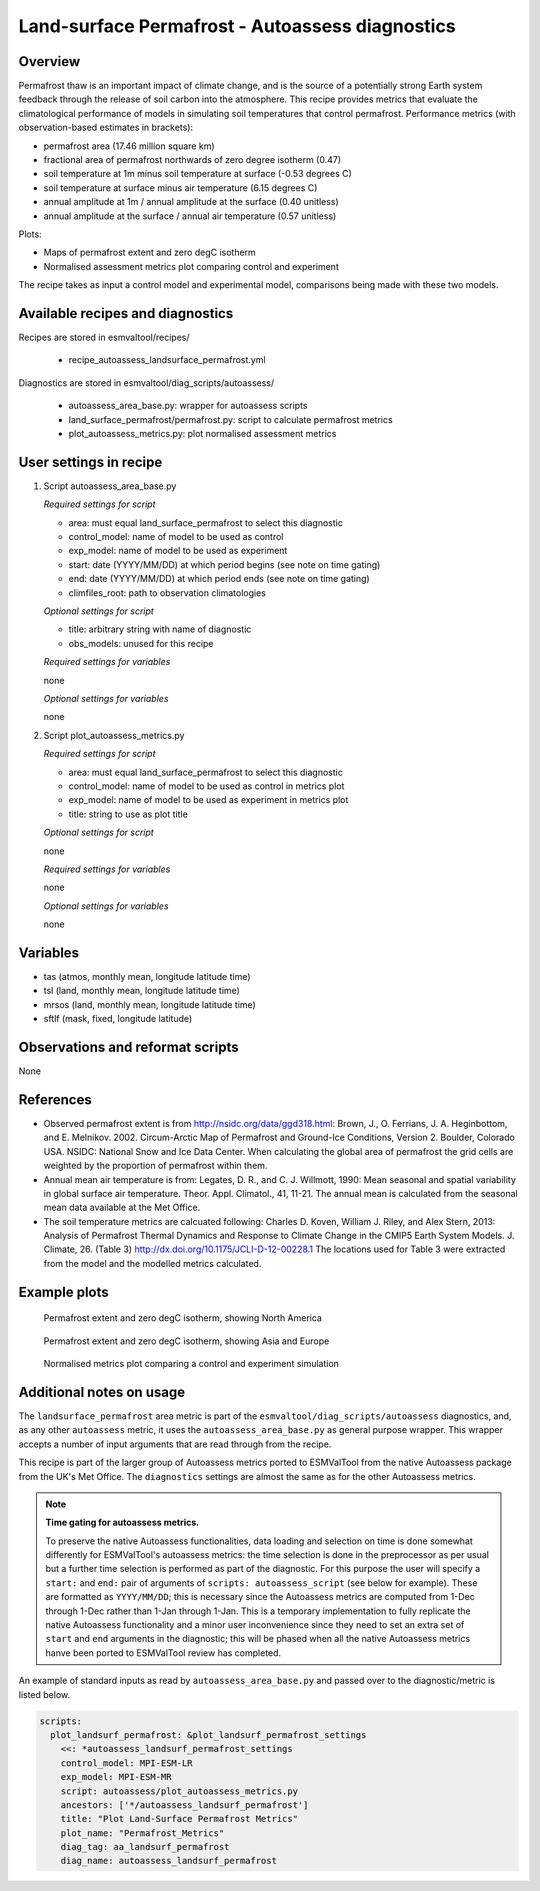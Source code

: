 .. _recipe_autoassess_landsurface_permafrost.rst:

Land-surface Permafrost - Autoassess diagnostics
================================================

Overview
--------

Permafrost thaw is an important impact of climate change, and is the source of
a potentially strong Earth system feedback through the release of soil carbon
into the atmosphere. This recipe provides metrics that evaluate the
climatological performance of models in simulating soil temperatures that
control permafrost. Performance metrics (with observation-based estimates in brackets):

* permafrost area (17.46 million square km)
* fractional area of permafrost northwards of zero degree isotherm (0.47)
* soil temperature at 1m minus soil temperature at surface (-0.53 degrees C)
* soil temperature at surface minus air temperature (6.15 degrees C)
* annual amplitude at 1m / annual amplitude at the surface (0.40 unitless)
* annual amplitude at the surface / annual air temperature (0.57 unitless)


Plots:

* Maps of permafrost extent and zero degC isotherm
* Normalised assessment metrics plot comparing control and experiment

The recipe takes as input a control model and experimental model, comparisons being made
with these two models.


Available recipes and diagnostics
---------------------------------

Recipes are stored in esmvaltool/recipes/

    * recipe_autoassess_landsurface_permafrost.yml

Diagnostics are stored in esmvaltool/diag_scripts/autoassess/

    * autoassess_area_base.py: wrapper for autoassess scripts
    * land_surface_permafrost/permafrost.py: script to calculate permafrost
      metrics
    * plot_autoassess_metrics.py: plot normalised assessment metrics


User settings in recipe
-----------------------

#. Script autoassess_area_base.py

   *Required settings for script*

   * area: must equal land_surface_permafrost to select this diagnostic
   * control_model: name of model to be used as control
   * exp_model: name of model to be used as experiment
   * start: date (YYYY/MM/DD) at which period begins (see note on time gating)
   * end: date (YYYY/MM/DD) at which period ends (see note on time gating)
   * climfiles_root: path to observation climatologies

   *Optional settings for script*

   * title: arbitrary string with name of diagnostic
   * obs_models: unused for this recipe

   *Required settings for variables*

   none

   *Optional settings for variables*

   none


#. Script plot_autoassess_metrics.py

   *Required settings for script*

   * area: must equal land_surface_permafrost to select this diagnostic
   * control_model: name of model to be used as control in metrics plot
   * exp_model: name of model to be used as experiment in metrics plot
   * title: string to use as plot title

   *Optional settings for script*

   none

   *Required settings for variables*

   none

   *Optional settings for variables*

   none



Variables
---------

* tas (atmos, monthly mean, longitude latitude time)
* tsl (land, monthly mean, longitude latitude time)
* mrsos (land, monthly mean, longitude latitude time)
* sftlf (mask, fixed, longitude latitude)


Observations and reformat scripts
---------------------------------

None


References
----------

* Observed permafrost extent is from http://nsidc.org/data/ggd318.html: Brown, J.,
  O. Ferrians, J. A. Heginbottom, and E. Melnikov. 2002. Circum-Arctic Map of
  Permafrost and Ground-Ice Conditions, Version 2. Boulder, Colorado USA. NSIDC:
  National Snow and Ice Data Center.  When calculating the global area of
  permafrost the grid cells are weighted by the proportion of permafrost within
  them.

* Annual mean air temperature is from: Legates, D. R., and C. J. Willmott, 1990:
  Mean seasonal and spatial variability in global surface air temperature. Theor.
  Appl. Climatol., 41, 11-21.  The annual mean is calculated from the seasonal
  mean data available at the Met Office.

* The soil temperature metrics are calcuated following: Charles D. Koven, William
  J. Riley, and Alex Stern, 2013: Analysis of Permafrost Thermal Dynamics and
  Response to Climate Change in the CMIP5 Earth System Models. J. Climate, 26. 
  (Table 3) http://dx.doi.org/10.1175/JCLI-D-12-00228.1 The
  locations used for Table 3 were extracted from the model and the modelled
  metrics calculated.


Example plots
-------------

.. figure:: /recipes/figures/autoassess_landsurface/pf_extent_north_america_ACCESS-CM2.png
   :scale: 50 %
   :alt: pf_extent_north_america_ACCESS-CM2.png

   Permafrost extent and zero degC isotherm, showing North America

.. figure:: /recipes/figures/autoassess_landsurface/pf_extent_asia_ACCESS-CM2.png
   :scale: 50 %
   :alt: pf_extent_asia_ACCESS-CM2.png

   Permafrost extent and zero degC isotherm, showing Asia and Europe

.. figure:: /recipes/figures/autoassess_landsurface/Permafrost_Metrics.png
   :scale: 50 %
   :alt: Permafrost_Metrics.png

   Normalised metrics plot comparing a control and experiment simulation


Additional notes on usage
-------------------------
The ``landsurface_permafrost`` area metric is part of the ``esmvaltool/diag_scripts/autoassess`` diagnostics,
and, as any other ``autoassess`` metric, it uses the ``autoassess_area_base.py`` as general purpose
wrapper. This wrapper accepts a number of input arguments that are read through from the recipe.

This recipe is part of the larger group of Autoassess metrics ported to ESMValTool
from the native Autoassess package from the UK's Met Office. The ``diagnostics`` settings
are almost the same as for the other Autoassess metrics.

.. note::

   **Time gating for autoassess metrics.**

   To preserve the native Autoassess functionalities,
   data loading and selection on time is done somewhat
   differently for ESMValTool's autoassess metrics: the
   time selection is done in the preprocessor as per usual but
   a further time selection is performed as part of the diagnostic.
   For this purpose the user will specify a ``start:`` and ``end:``
   pair of arguments of ``scripts: autoassess_script`` (see below
   for example). These are formatted as ``YYYY/MM/DD``; this is
   necessary since the Autoassess metrics are computed from 1-Dec
   through 1-Dec rather than 1-Jan through 1-Jan. This is a temporary
   implementation to fully replicate the native Autoassess functionality
   and a minor user inconvenience since they need to set an extra set of
   ``start`` and ``end`` arguments in the diagnostic; this will be phased
   when all the native Autoassess metrics hanve been ported to ESMValTool
   review has completed.


An example of standard inputs as read by ``autoassess_area_base.py`` and passed
over to the diagnostic/metric is listed below.

.. code-block:: yaml

    scripts:
      plot_landsurf_permafrost: &plot_landsurf_permafrost_settings
        <<: *autoassess_landsurf_permafrost_settings
        control_model: MPI-ESM-LR
        exp_model: MPI-ESM-MR
        script: autoassess/plot_autoassess_metrics.py
        ancestors: ['*/autoassess_landsurf_permafrost']
        title: "Plot Land-Surface Permafrost Metrics"
        plot_name: "Permafrost_Metrics"
        diag_tag: aa_landsurf_permafrost
        diag_name: autoassess_landsurf_permafrost
